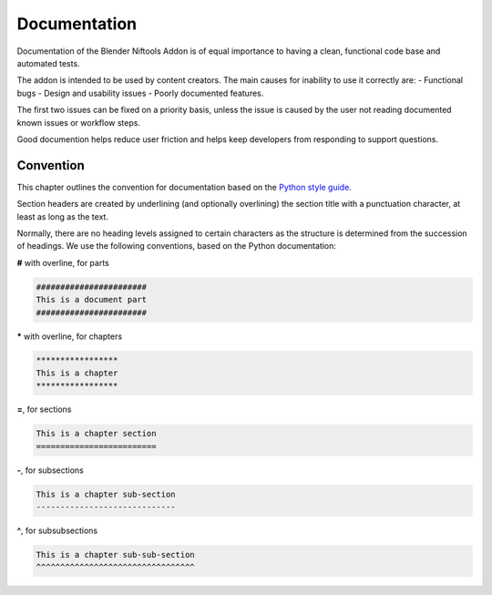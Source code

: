 *************
Documentation
*************
.. _developement-docs:

Documentation of the Blender Niftools Addon is of equal importance to having a clean, functional code base and
automated tests.

The addon is intended to be used by content creators. The main causes for inability to use it correctly are:
- Functional bugs
- Design and usability issues
- Poorly documented features.

The first two issues can be fixed on a priority basis, unless the issue is caused by the user not reading documented
known issues or workflow steps.

Good documention helps reduce user friction and helps keep developers from responding to support questions.

Convention
==========
.. _developement-docs-convention:

This chapter outlines the convention for documentation based on the `Python style guide
<https://docs.python.org/devguide/documenting.html#style-guide>`_.

Section headers are created by underlining (and optionally overlining) the section title with a punctuation
character, at least as long as the text.

Normally, there are no heading levels assigned to certain characters as the structure is determined from the
succession of headings. We use the following conventions, based on the Python documentation:

| **#** with overline, for parts

.. code-block:: text

  #######################
  This is a document part
  #######################

| **\*** with overline, for chapters

.. code-block:: text

  *****************  
  This is a chapter  
  *****************

| **=**, for sections

.. code-block:: text

  This is a chapter section  
  =========================  

| **-**, for subsections

.. code-block:: text

  This is a chapter sub-section  
  -----------------------------  

| **^**, for subsubsections

.. code-block:: text

  This is a chapter sub-sub-section  
  ^^^^^^^^^^^^^^^^^^^^^^^^^^^^^^^^^  